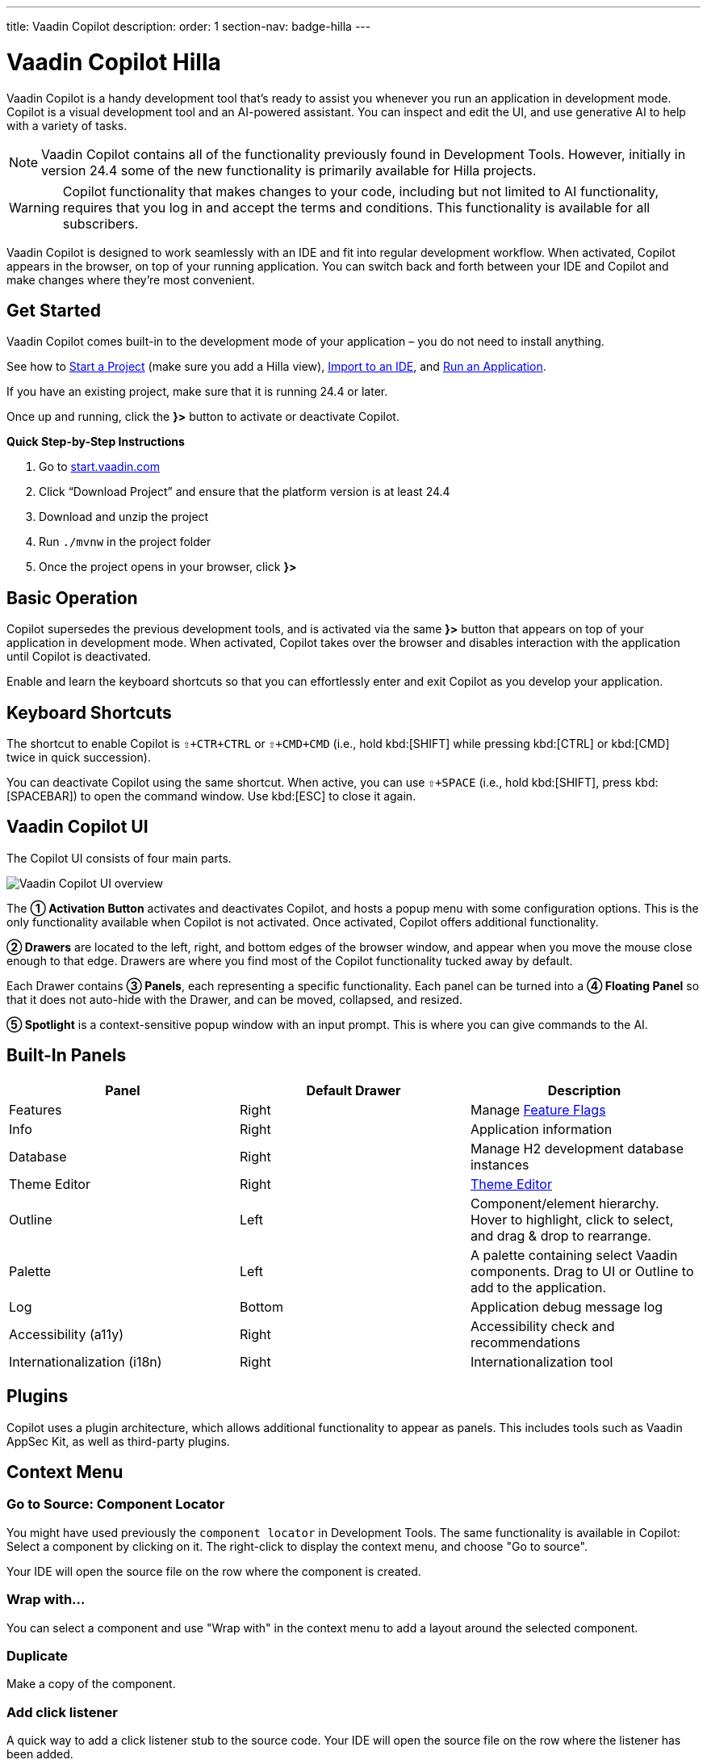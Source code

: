 ---
title: Vaadin Copilot
description:
order: 1
section-nav: badge-hilla
---


= [since:com.vaadin:vaadin@V24.4]#Vaadin Copilot# [badge-hilla]#Hilla#

Vaadin Copilot is a handy development tool that's ready to assist you whenever you run an application in development mode. Copilot is a visual development tool and an AI-powered assistant. You can inspect and edit the UI, and use generative AI to help with a variety of tasks.

[NOTE]
Vaadin Copilot contains all of the functionality previously found in Development Tools. However, initially in version 24.4 some of the new functionality is primarily available for Hilla projects.

[WARNING]
Copilot functionality that makes changes to your code, including but not limited to AI functionality, requires that you log in and accept the terms and conditions. This functionality is available for all subscribers.

Vaadin Copilot is designed to work seamlessly with an IDE and fit into regular development workflow. When activated, Copilot appears in the browser, on top of your running application. You can switch back and forth between your IDE and Copilot and make changes where they're most convenient.

== Get Started

Vaadin Copilot comes built-in to the development mode of your application – you do not need to install anything.

See how to <</getting-started/project#, Start a Project>> (make sure you add a Hilla view), <</getting-started/import#, Import to an IDE>>, and <</getting-started/run#, Run an Application>>.

If you have an existing project, make sure that it is running 24.4 or later.

Once up and running, click the [guibutton]*}>* button to activate or deactivate Copilot.

*Quick Step-by-Step Instructions*

1. Go to https://start.vaadin.com/?preset=hilla[start.vaadin.com]
2. Click “Download Project” and ensure that the platform version is at least 24.4
3. Download and unzip the project
4. Run `./mvnw` in the project folder
5. Once the project opens in your browser, click [guibutton]*}>*


== Basic Operation

Copilot supersedes the previous development tools, and is activated via the same [guibutton]*}>* button that appears on top of your application in development mode. When activated, Copilot takes over the browser and disables interaction with the application until Copilot is deactivated.

Enable and learn the keyboard shortcuts so that you can effortlessly enter and exit Copilot as you develop your application.


== Keyboard Shortcuts

The shortcut to enable Copilot is `⇧+CTR+CTRL` or `⇧+CMD+CMD` (i.e., hold kbd:[SHIFT] while pressing kbd:[CTRL] or kbd:[CMD] twice in quick succession).

You can deactivate Copilot using the same shortcut. When active, you can use `⇧+SPACE` (i.e., hold kbd:[SHIFT], press kbd:[SPACEBAR]) to open the command window. Use kbd:[ESC] to close it again.


== Vaadin Copilot UI

The Copilot UI consists of four main parts.

image::images/overview.png[Vaadin Copilot UI overview]

The *➀ Activation Button* activates and deactivates Copilot, and hosts a popup menu with some configuration options. This is the only functionality available when Copilot is not activated. Once activated, Copilot offers additional functionality.

*➁ Drawers* are located to the left, right, and bottom edges of the browser window, and appear when you move the mouse close enough to that edge. Drawers are where you find most of the Copilot functionality tucked away by default.

Each Drawer contains *➂ Panels*, each representing a specific functionality. Each panel can be turned into a *➃ Floating Panel* so that it does not auto-hide with the Drawer, and can be moved, collapsed, and resized.

*➄ Spotlight* is a context-sensitive popup window with an input prompt. This is where you can give commands to the AI.


== Built-In Panels

|===
|Panel |Default Drawer |Description

|Features
|Right
|Manage <<{articles}/flow/configuration/feature-flags#,Feature Flags>>

|Info
|Right
|Application information

|Database
|Right
|Manage H2 development database instances

|Theme Editor
|Right
|<<{articles}/tools/copilot/theme-editor#,Theme Editor>>

|Outline
|Left
|Component/element hierarchy. Hover to highlight, click to select, and drag & drop to rearrange.

|Palette
|Left
|A palette containing select Vaadin components. Drag to UI or Outline to add to the application.

|Log
|Bottom
|Application debug message log

|Accessibility (a11y)
|Right
|Accessibility check and recommendations

|Internationalization (i18n)
|Right
|Internationalization tool
|===


== Plugins

Copilot uses a plugin architecture, which allows additional functionality to appear as panels. This includes tools such as Vaadin AppSec Kit, as well as third-party plugins.

== Context Menu

=== Go to Source: Component Locator

You might have used previously the `component locator` in Development Tools. The same functionality is available in Copilot: Select a component by clicking on it. The right-click to display the context menu, and choose "Go to source".

Your IDE will open the source file on the row where the component is created.

=== Wrap with...

You can select a component and use "Wrap with" in the context menu to add a layout around the selected component.

=== Duplicate

Make a copy of the component.

=== Add click listener

A quick way to add a click listener stub to the source code. Your IDE will open the source file on the row where the listener has been added.

=== Delete

Delete the component.


== Drag & Drop

You can rearrange components by using drag and drop. Drop zones will appear to visualize where components can be dropped. You can also use drag & drop on the Outline, and drag in new components from the Palette.


== AI Assistant

You can ask Copilot to do things for you using a natural language prompt in the Spotlight popup.

The AI does its best to fulfill your request, but in this early phase its powers are limited, and it makes mistakes from time to time. Think of it as a very helpful junior developer, who remembers a lot about topics you might have forgotten or not looked into yet – but is still very inexperienced and needs supervision. It's slower than you on small tasks if you remember exactly how to do it, but faster if you need to look it up, or if it involves enough typing. Be ready to fix minor mistakes, undo the whole change – or be pleasantly surprised.


== Context & Selection

The AI knows a bit about your project and tech stack, and which components you have selected, if any. It tries to make use of this information when possible -- for instance when you refer to the button, selected components, or similar.

== Example Prompts

You can try small tasks:

> make the button primary

This type of task can be slow compared to making the change manually in code but can be very useful when you don't remember exactly how to do it in code.

Bootstrapping a new form or generating placeholder content can be very convenient:

> add comprehensive fields for contact details and international shipping and billing

Prompts can affect multiple components, and take context into account without being very specific in the prompt:

> make the width of each field match the expected input

> add a placeholder to each field

The AI is also happy to try to help with UX considerations:

> follow UX best practices for placeholders

> group fields into natural sections


== Undo & IDE Integration

When developing UIs we tend to switch between code and browser repeatedly to verify and tweak. You should be able to code when needed, and do changes directly in the UI when that feels more appropriate.

Vaadin Copilot aims to integrate seamlessly into your regular development workflow, so you can switch back and forth between IDE (code) and Copilot depending on which is more convenient at the time. However, this poses a problem with being able to undo when two applications are changing the same files.

To get full-fledged undo support, use the Vaadin plugin for IntelliJ. This makes all Copilot changes appear as if they were made within your IDE.

As a stop-gap when you're not using the plugin make sure the file Copilot is changing is open in your IDE; the changes will be reloaded from the disk. This adds the operation to the undo stack so you can go back to the previous version. This approach can be difficult to manage when changing multiple files, and it's easy to forget to open relevant files before using Copilot. Use version management (e.g., git) to revert changes. This requires you to commit often, or undoing operations will be very coarse-grained.


=== Source of Truth

Copilot considers the file on disk to be the source of truth. All changes are made to the file, then hot deployed to the browser.


== Limitations

These are some known limitations:

- Flow (Java) UI editing is not supported in version 24.4.
- Not all views or hierarchies can be edited via drag & drop. In particular parts of the UI created programmatically (e.g. loops) can cause problems.
- AI makes mistakes.
- AI is currently limited to smaller one-view tasks.
